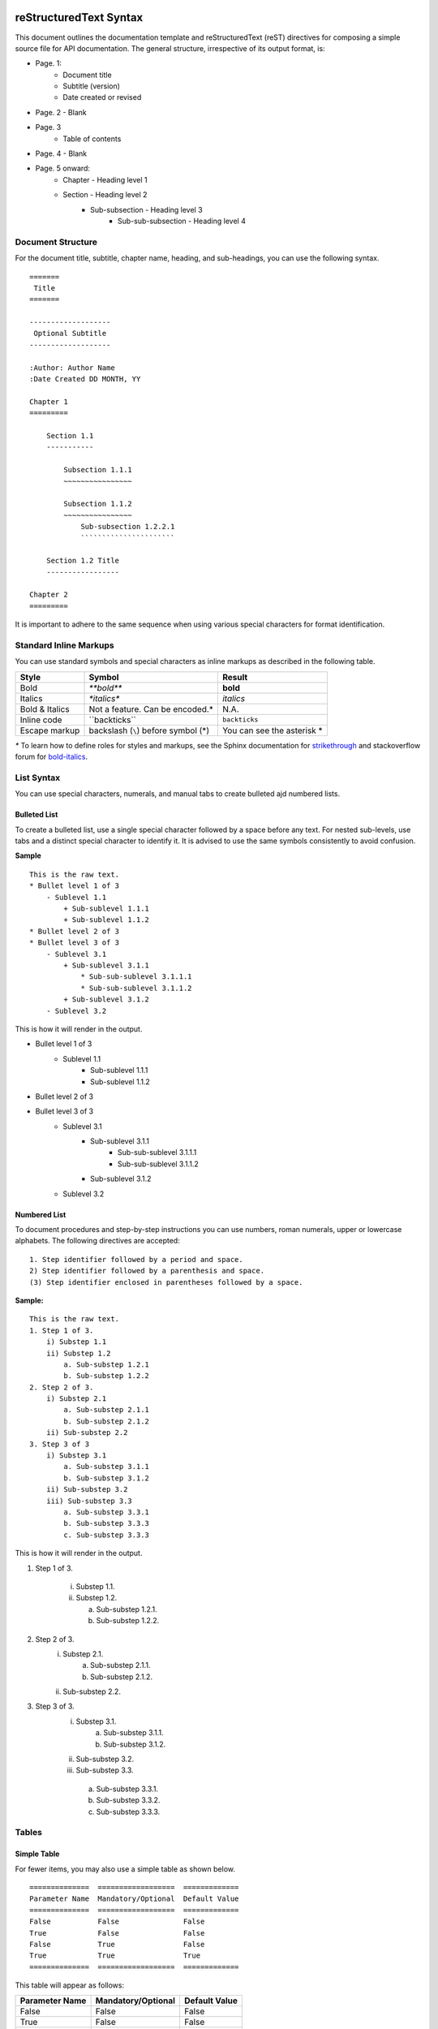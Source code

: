 
reStructuredText Syntax
=======================

This document outlines the documentation template and reStructuredText (reST) directives for composing a simple source file for API documentation. The general structure, irrespective of its output format, is:

* Page. 1:
    - Document title
    - Subtitle (version)
    - Date created or revised
* Page. 2 - Blank
* Page. 3
    - Table of contents
* Page. 4 - Blank
* Page. 5 onward:
    - Chapter - Heading level 1
    - Section - Heading level 2
        + Sub-subsection - Heading level 3
            * Sub-sub-subsection - Heading level 4

Document Structure
------------------

For the document title, subtitle, chapter name, heading, and sub-headings, you can use the following syntax. ::

    =======
     Title
    =======

    -------------------
     Optional Subtitle
    -------------------

    :Author: Author Name
    :Date Created DD MONTH, YY
        
    Chapter 1
    =========

        Section 1.1
        -----------

            Subsection 1.1.1
            ~~~~~~~~~~~~~~~~
        
            Subsection 1.1.2
            ~~~~~~~~~~~~~~~~
                Sub-subsection 1.2.2.1
                ``````````````````````

        Section 1.2 Title
        -----------------

    Chapter 2
    =========

It is important to adhere to the same sequence when using various special characters for format identification.

Standard Inline Markups
-----------------------

You can use standard symbols and special characters as inline markups as described in the following table.

==============  ==================  =============
    Style             Symbol            Result
==============  ==================  =============
Bold               `**bold**`       **bold**
Italics            `*italics*`      *italics*
Bold & Italics  Not a feature. Can       N.A.
                be encoded.*                  
Inline code      \``backticks``\    ``backticks``
Escape markup   backslash (``\``)   You can see 
                before symbol (\*)  the asterisk
                                    \*                
==============  ==================  =============

`*` To learn how to define roles for styles and markups, see the Sphinx documentation for `strikethrough <http://stackoverflow.com/questions/6518788/rest-strikethrough>`_ and stackoverflow forum for `bold-italics <http://stackoverflow.com/questions/11984652/bold-italic-in-restructuredtext>`_.

List Syntax
-----------
You can use special characters, numerals, and manual tabs to create bulleted ajd numbered lists.

Bulleted List
~~~~~~~~~~~~~
To create a bulleted list, use a single special character followed by a space before any text.
For nested sub-levels, use tabs and a distinct special character to identify it.
It is advised to use the same symbols consistently to avoid confusion.

**Sample** ::

    This is the raw text.
    * Bullet level 1 of 3
        - Sublevel 1.1
            + Sub-sublevel 1.1.1
            + Sub-sublevel 1.1.2
    * Bullet level 2 of 3
    * Bullet level 3 of 3
        - Sublevel 3.1
            + Sub-sublevel 3.1.1
                * Sub-sub-sublevel 3.1.1.1
                * Sub-sub-sublevel 3.1.1.2
            + Sub-sublevel 3.1.2
        - Sublevel 3.2    
            

This is how it will render in the output.

* Bullet level 1 of 3
    - Sublevel 1.1
        + Sub-sublevel 1.1.1
        + Sub-sublevel 1.1.2
* Bullet level 2 of 3
* Bullet level 3 of 3
    - Sublevel 3.1
        + Sub-sublevel 3.1.1
            * Sub-sub-sublevel 3.1.1.1
            * Sub-sub-sublevel 3.1.1.2
        + Sub-sublevel 3.1.2
    - Sublevel 3.2

Numbered List
~~~~~~~~~~~~~
To document procedures and step-by-step instructions you can use numbers, roman numerals, upper or lowercase alphabets. The following directives are accepted: ::

    1. Step identifier followed by a period and space.
    2) Step identifier followed by a parenthesis and space.
    (3) Step identifier enclosed in parentheses followed by a space.
    
**Sample:** ::

    This is the raw text.
    1. Step 1 of 3.
        i) Substep 1.1
        ii) Substep 1.2
            a. Sub-substep 1.2.1
            b. Sub-substep 1.2.2
    2. Step 2 of 3.
        i) Substep 2.1
            a. Sub-substep 2.1.1
            b. Sub-substep 2.1.2
        ii) Sub-substep 2.2
    3. Step 3 of 3
        i) Substep 3.1
            a. Sub-substep 3.1.1
            b. Sub-substep 3.1.2
        ii) Sub-substep 3.2
        iii) Sub-substep 3.3
            a. Sub-substep 3.3.1
            b. Sub-substep 3.3.3
            c. Sub-substep 3.3.3

This is how it will render in the output.

1. Step 1 of 3.

    i) Substep 1.1.
    ii) Substep 1.2.
    
        a. Sub-substep 1.2.1.
        b. Sub-substep 1.2.2.
2. Step 2 of 3.
    i) Substep 2.1.
        a. Sub-substep 2.1.1.
        b. Sub-substep 2.1.2.
    ii) Sub-substep 2.2.
3. Step 3 of 3.
    i) Substep 3.1.
        a. Sub-substep 3.1.1.
        b. Sub-substep 3.1.2.    
    ii) Sub-substep 3.2.
    iii) Sub-substep 3.3.
        a. Sub-substep 3.3.1.
        b. Sub-substep 3.3.2.
        c. Sub-substep 3.3.3.

Tables
------

Simple Table
~~~~~~~~~~~~

For fewer items, you may also use a simple table as shown below. ::

    ==============  ==================  =============
    Parameter Name  Mandatory/Optional  Default Value
    ==============  ==================  =============
    False           False               False
    True            False               False
    False           True                False
    True            True                True
    ==============  ==================  =============
    
This table will appear as follows:

==============  ==================  =============
Parameter Name  Mandatory/Optional  Default Value
==============  ==================  =============
False           False               False
True            False               False
False           True                False
True            True                True
==============  ==================  =============

Multiple Heading Table
~~~~~~~~~~~~~~~~~~~~~~
You can modify a simple table to have a multiple, split-level heading as shown below. ::

    ==========  ==============  ============
      Level 1, Column 1         Level 1,
                                Column 2
    --------------------------  ------------
    Level 2, 1    Level 2, 2     Level 2, 3
    ==========  ==============  ============
    False       False           False
    True        False           True
    False       True            True
    True        True            True
    ==========  ==============  ============
    
The above table will appear as follows:

==========  ==============  ============
  Level 1, Column 1         Level 1,
                            Column 2
--------------------------  ------------
Level 2, 1    Level 2, 2     Level 2, 3
==========  ==============  ============
False       False           False
True        False           True
False       True            True
True        True            True
==========  ==============  ============

Grid Table
~~~~~~~~~~
A grid table can be created as shown below: ::

    +----------------+--------------------+---------------------+
    |  Title         | Description        |     Syntax          |                            
    +================+====================+=====================+
    |When you need to|                    |                     |
    |write multiple  |                    |                     |
    |lines in the    |                    |                     |
    |same cell       |                    |                     |
    |                |                    |                     |                            
    |                |                    |                     |                            
    |                |                    |                     |                            
    |                |                    |                     |                            
    |                |                    |                     |                             
    +----------------+--------------------+---------------------+
    |Merge           |This is an example of merged columns      |
    |                |                                          | 
    +----------------+--------------------+---------------------+
    |Merge (contd.)  |This is an example  |                     |                            
    |                |of merged rows      |                     |
    +----------------+                    +---------------------+
    |                |                    |                     |
    |                |                    |                     |                                                        
    |                |                    |                     |
    +----------------+--------------------+---------------------+
    |Symbols and     |This is an example of multiple rows and   |
    |special         |columns merged                            |
    |characters      |                                          |                      
    +----------------+                                          +
    |                |                                          |                            
    +----------------+--------------------+---------------------+
    
This table will appear as below in an HTML output:

+----------------+--------------------+---------------------+
|  Title         | Description        |     Syntax          |                            
+================+====================+=====================+
|When you need to|                    |                     |
|write multiple  |                    |                     |
|lines in the    |                    |                     |
|same cell       |                    |                     |
|                |                    |                     |                            
|                |                    |                     |                            
|                |                    |                     |                            
|                |                    |                     |                            
|                |                    |                     |                             
+----------------+--------------------+---------------------+
|Merge           |This is an example of merged columns      |
|                |                                          | 
+----------------+--------------------+---------------------+
|Merge (contd.)  |This is an example  |                     |                            
|                |of merged rows      |                     |
+----------------+                    +---------------------+
|                |                    |                     |
|                |                    |                     |                                                        
|                |                    |                     |
+----------------+--------------------+---------------------+
|Symbols and     |This is an example of multiple rows and   |
|special         |columns merged                            |
|characters      |                                          |                      
+----------------+                                          +
|                |                                          |                            
+----------------+--------------------+---------------------+

Code Syntax
-----------
You can format inline code as well as a pre-formatted code block.

Code Block
----------
For a pre-formatted code block, place a double-colon "::" at the end of the sentence preceeding the code-block.

Highlighted Code Block
----------------------
To highlight the code sample, use the ".. code::" directive.
Ensure that the code snippet is indented using 4 spaces. The code block directive ends as soon as a sentence, following the code sample, returns to the original indentation.

**Sample:**

.. code::

    .. code::
    
    This sentence is preceeded by 4 spaces for indentation. 

Inline Code
-----------
For inline code syntax, see :ref:`std-markup-label`

Image Reference
===============
To display an image by reference, use the "image" directive. ::

    .. image:: images/image.png
    
To place attribute restrictions, use the following format: ::

    .. image:: images/image.png
     :height: 100
     :width: 200
     :scale: 50
     :alt: alternate text
     

Hyperlinking and Cross-reference
================================ 

Hyperlink
---------

This is how you hyperlink. ::

    `Link text <http://example.com/>`_

**Sample**

Typing "\`Hyperlinking to my site is easy! <http://projectemm.com/>`_" results in `Hyperlinking to my site is easy! <http://projectemm.com/>`_

Cross-reference
---------------

reST allows you to link to:

* A section (heading) within the document
* A section (heading) in another document
* Another document (HTML only)
* An image
* A downloadable file


Cross-reference Within Document
~~~~~~~~~~~~~~~~~~~~~~~~~~~~~~~


Cross-reference Another Document
~~~~~~~~~~~~~~~~~~~~~~~~~~~~~~~~


Cross-reference a Heading in Another Document
~~~~~~~~~~~~~~~~~~~~~~~~~~~~~~~~~~~~~~~~~~~~~


Cross-reference An Image
~~~~~~~~~~~~~~~~~~~~~~~~


File Download Link
~~~~~~~~~~~~~~~~~~


Footnotes
---------
You can add multiple footnotes using the hashtag in the reference label as demonstrated here: ::

    .. [#] Sample footnote 1
    .. [#] Sample footnote 2
    .. [#] Sample footnote 3

The above syntax will render as follows:

.. [#] Sample footnote 1
.. [#] Sample footnote 2
.. [#] Sample footnote 3
    



